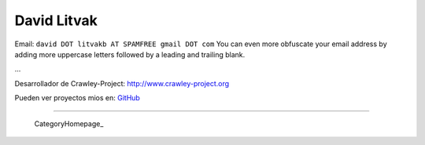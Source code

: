 
David Litvak
------------

Email: ``david DOT litvakb AT SPAMFREE gmail DOT com`` You can even more obfuscate your email address by adding more uppercase letters followed by a leading and trailing blank.

...

Desarrollador de Crawley-Project: http://www.crawley-project.org

Pueden ver proyectos mios en: GitHub_

-------------------------

 CategoryHomepage_

.. ############################################################################

.. _GitHub: http://github.com/dlitvakb


